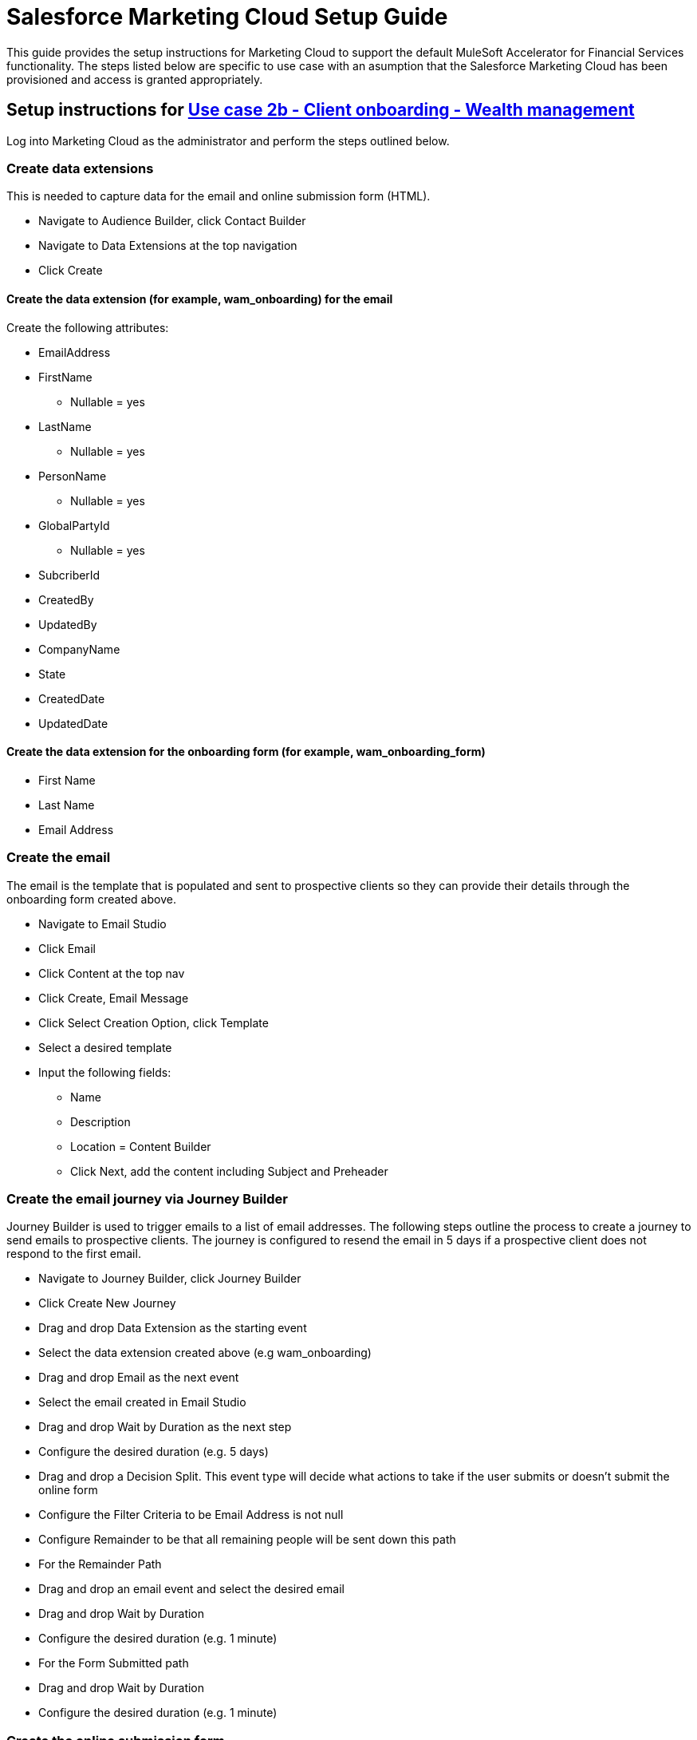 = Salesforce Marketing Cloud Setup Guide

This guide provides the setup instructions for Marketing Cloud to support the default MuleSoft Accelerator for Financial Services functionality. The steps listed below are specific to use case with an asumption that the Salesforce Marketing Cloud has been provisioned and access is granted appropriately.

== Setup instructions for https://anypoint.mulesoft.com/exchange/8f5e182d-2f4a-4ac0-a319-28f660de099c/mulesoft-accelerator-for-financial-services/minor/1.5/pages/Use%20case%202b%20-%20Client%20onboarding%20-%20Wealth%20management/[Use case 2b - Client onboarding - Wealth management]

Log into Marketing Cloud as the administrator and perform the steps outlined below.

=== Create data extensions

This is needed to capture data for the email and online submission form (HTML).

* Navigate to Audience Builder, click Contact Builder
* Navigate to Data Extensions at the top navigation
* Click Create

==== Create the data extension (for example, wam_onboarding) for the email

Create the following attributes:

* EmailAddress
* FirstName
 ** Nullable = yes
* LastName
 ** Nullable = yes
* PersonName
 ** Nullable = yes
* GlobalPartyId
 ** Nullable = yes
* SubcriberId
* CreatedBy
* UpdatedBy
* CompanyName
* State
* CreatedDate
* UpdatedDate

==== Create the data extension for the onboarding form (for example, wam_onboarding_form)

* First Name
* Last Name
* Email Address

=== Create the email

The email is the template that is populated and sent to prospective clients so they can provide their details through the onboarding form created above.

* Navigate to Email Studio
* Click Email
* Click Content at the top nav
* Click Create, Email Message
* Click Select Creation Option, click Template
* Select a desired template
* Input the following fields:
 ** Name
 ** Description
 ** Location = Content Builder
 ** Click Next, add the content including Subject and Preheader

=== Create the email journey via Journey Builder

Journey Builder is used to trigger emails to a list of email addresses. The following steps outline the process to create a journey to send emails to prospective clients. The journey is configured to resend the email in 5 days if a prospective client does not respond to the first email.

* Navigate to Journey Builder, click Journey Builder
* Click Create New Journey
* Drag and drop Data Extension as the starting event
* Select the data extension created above (e.g wam_onboarding)
* Drag and drop Email as the next event
* Select the email created in Email Studio
* Drag and drop Wait by Duration as the next step
* Configure the desired duration (e.g. 5 days)
* Drag and drop a Decision Split. This event type will decide what actions to take if the user submits or doesn't submit the online form
* Configure the Filter Criteria to be Email Address is not null
* Configure Remainder to be that all remaining people will be sent down this path
* For the Remainder Path
* Drag and drop an email event and select the desired email
* Drag and drop Wait by Duration
* Configure the desired duration (e.g. 1 minute)
* For the Form Submitted path
* Drag and drop Wait by Duration
* Configure the desired duration (e.g. 1 minute)

=== Create the online submission form.

This is the form that the client will submit so that the https://anypoint.mulesoft.com/exchange/8f5e182d-2f4a-4ac0-a319-28f660de099c/fins-salesforce-wealth-exp-api/[Salesforce Wealth Experience API] will be invoked to create a lead in FSC:

* Navigate to Web Studio and click Cloudpages
* Create a Collection
* Under Add Content, click a Landing Page. This is where the WAM Onboarding Form will be created
* Create the WAM Onboarding Form via HTML
* Drag and drop the HTML object into the content body
* Input the following code, save, and then publish

----
		<h1> WAM Onboarding Form </h1>
		<h2> Please fill out the following fields to completion: </h2>
		<form action="https://mcwqh6t79hz1ztf2d-090xpy55-q.pub.sfmc-content.com/toq02t51ydg" method="post">
			<table>
				<tr>
					<th style="text-align:right">First Name:<span
					style="color:red"><b>*</b></span>
					</th>
					<td>
					  <input type="text" name="firstName">
					</td>
				</tr>
				<tr>
					<th style="text-align:right">Last Name:<span style="color:red"><b>*</b></span>
					</th>
					<td><input type="text" name="lastName">
					</td>
				</tr>
				<tr>
					<th style="text-align:right">Email Address:<span style="color:red"><b>*</b></span>
					</th>
					<td>
						<input type="text" name="emailAddress">
					</td>
				</tr>
			</table>
			<br><br> <input type="submit" value="Submit Onboarding Form" />
		</form>
----

=== Create the confirmation landing page

This is the page that the user will see once they submit the onboarding form.

* Click Add Content, click Landing Page
* Drag and drop the Code Snippet object into the content body
* Input the following code, save, and then publish
+
----
%%[SET @firstName = RequestParameter('firstName')

SET @lastName = RequestParameter('lastName')

SET @emailAddress = RequestParameter('emailAddress')

SET @var0 = '{"firstName": "'
SET @var1 = '","lastName": "'
SET @var2 = '","emailAddress": "'
SET @var4 = '"}'
SET @content = Concat(@var0, @firstName, @var1,
@lastName, @var2, @emailAddress, @var4)

SET @return_code2DEFAULT3 =

HTTPPost("https://<replace with path to Salesforce Wealth Experience API>/api/leads","application/json", @content, @response_data2,"Authorization",@Bearer)

]%%
----

* Add a Free Form object below the code snippet object
Enter text: `“Thanks for your submission!”`

== Setup instructions for https://anypoint.mulesoft.com/exchange/8f5e182d-2f4a-4ac0-a319-28f660de099c/mulesoft-accelerator-for-financial-services/minor/1.6/pages/Use%20case%204a%20-%20Address%20change%20orchestration%20-%20Insurance/[Use case 4a - Address change orchestration - Insurance] and https://anypoint.mulesoft.com/exchange/8f5e182d-2f4a-4ac0-a319-28f660de099c/mulesoft-accelerator-for-financial-services/minor/1.6/pages/Use%20case%204b%20-%20Address%20change%20orchestration%20-%20Banking/[Use case 4b - Address change orchestration - Banking]

Log into Marketing Cloud as the administrator and perform the steps outlined below.

=== Create Installed Package.

This is needed for the System API to connect to Salesforce Marteing Cloud.

* Navigate to Settings \-> Setup \-> Users \-> Roles and check the role is assigned by selecting and clicking on View Assignments. The role shoudld include Administrator.
* Navigate to Settings \-> Setup \-> Apps \-> Installed Packages.
* Click New and add a new Package by providing a Name and Description.
* Click on the Add Component button that appears under Details tab. A pop-up opens with few options under Choose your Component Type section.
* Select API Integration as component type and click Next.
* Select Server-to-Server as Integration Type and click Next.
* Select Appropriate Scopes as needed for Integration and click Save. Note: These scopes listed are needed for using the Marketing CloudREST API and may not be used by the MuleSoft connector used in this application. Email: Read, Write Automations: Read, Write, Execute List and Subscribers: Read, Write Data Extensions: Read, Write

Once Saved, API Integration appears under Components section with Client Id, Client Secret, and SOAP Base URI that can be used to configure in `config-local.yaml/config-dev.yaml` properties file for each environment.

=== Create data extensions

==== Create the data extension to store Individuals (for example, Individual)

* Click on Email Studio.
* Click on Subscribers Menu.
* Click on Data Extensions link.
* On right side tab under Data Extensions section, click Create button to create Data Extensions.
* Select Standard DataExtension from the popup. Click Ok.
* On the next popup screen, choose Creation Method as Create from New. Enter the Name of the DataExtension as Individual, check the Is Sendable? checkbox, and click Next.
* On Data Retention Policy popup, set the Retention Setting to On and select Apply To Delete : as All records and data extensions. Set the Period: as After 6 Years from the dropdown and click Next.
* Add fields and create a relationship.
 ** Add a field EmailAddress with EmailAddress Data type and mark it as Primary Key.
 ** Add below fields as Text Data type with Length as 500 and mark them as Nullable.
  *** FirstName
  *** LastName
  *** PersonName
  *** GlobalPartyId
 ** Add below fields as Text Data type of Length 500.
  *** SubscriberId
  *** CreatedBy
  *** UpdatedBy
 ** Add below fields as Date Data type
  *** CreatedDate
  *** UpdatedDate.
 ** From drop downs of Send Relationship, choose Email Address relates to Subscribers on as Subscriber Key. Click Create.

==== Create the data extension for the Postal Address Change (for example, Postal_Address_Change_DE)

* Click on Email Studio.
* Click on Subscribers Menu.
* Click on Data Extensions link.
* On right side tab under Data Extensions section, click Create button to create Data Extensions.
* Select Standard DataExtension from the popup. Click Ok.
* On the next popup screen, choose Creation Method as Create from New. Enter the Name of the DataExtension as Individual, check the Is Sendable? checkbox, and click Next.
* On Data Retention Policy popup, set the Retention Setting to On and select Apply To Delete : as All records and data extensions. Set the Period: as After 6 Years from the dropdown and click Next.
* Add fields and create a relationship. There will be no Primary Key set for this Data Extension as it's to only trigger events for a Journey.
 ** Add a field EmailAddress with EmailAddress Data type.
 ** Add a field LastUpdated with Date as Data type and default value as current date by selecting the use the current system date checkbox.
 ** Add PersonName field as Text Data type with Length as 500.
 ** From drop downs of Send Relationship, choose Email Address relates to Subscribers on as Subscriber Key. Click  Create.

=== Create a Journey with Marketing Cloud Journey Builder

* Ensure an email message has been already composed with the correct Content that can be used in the Journey.
* Navigate to Journey Builder, click Create New Journey.
* Click Build in Multi-Step Journey.
 ** Drag and drop an API Event into the Entry Source, click Create an Event, enter a name for the API Event into the Activity Name, and select the relevant Data Extension.
 ** Drag and drop an Email event in between the API Event and Wait by Duration event in the Journey Builder flow diagram.
 ** Enter in a name for the Activity Name and provide a description in the Description field.
 ** Click Select Message and click the email message you've created and click Summary. Click Done.
 ** Click the Wait By Duration event in the Journey Builder flow (diamond shape diagram).Change duration to 1 minute and click Done.
* Click Save and Click Activate.

== Setup instructions for https://anypoint.mulesoft.com/exchange/8f5e182d-2f4a-4ac0-a319-28f660de099c/mulesoft-accelerator-for-financial-services/minor/1.6/pages/Use%20case%205%20-%20Optimize%20customer%20experiences%20with%20CDP/[Use case 5 - Optimize customer experiences with CDP]

Log into Marketing Cloud as the administrator and perform the steps outlined below.

=== Prerequisites

Please refer to the https://anypoint.mulesoft.com/exchange/8f5e182d-2f4a-4ac0-a319-28f660de099c/mulesoft-accelerator-for-financial-services/minor/1.6/pages/Salesforce%20CDP%20setup%20guide/[Salesforce CDP setup guide] for instructions on how to publish and activate a CDP segment. Once the segment is published and activated, it will trigger the creation of a data extension in Marketing Cloud with the same name as the CDP segment.

=== Check data extension in Marketing Cloud

Ensure the newly created data extension from CDP is active within Marketing cloud.

* Navigate to Contact Builder
* Click Data Extension at the top navigation
* Search for the Data Extension
* Confirm that the segment is created and shared with the CDP segment and proceed to the next step

=== Create the email in Marketing Cloud

* Navigate to Email Studio
* Click Email to create the email to send out to prospective clients
* Click Content at the top navigation
* Click Create Email Message
* Click Select Creation Option, click Template
* Select the desired Template
* Input the following fields
 ** Name
 ** Description
 ** Location = Content Builder
* Click Next, then add the content of your email including Subject and Preheader
* Click Save

=== Create a multi-step journey via Journey Builder

* Navigate to Journey Builder, click Journey Builder
* Click Create Multi-Step Journey
* Link the Data Extension shared with CDP
* Set the Schedule
 ** Set the start date
 ** Set the time zone
 ** Set the cadence for the Journey (i.e. timing)
 ** Set the Evaluate New Record Only equal to True
* Select the email message
 ** Set the Subject
 ** Select the Sender Profile
* Set the Wait period to 1 minute
* Save and activate the journey

== See Also

* xref:fins-prerequisites.adoc[Prerequisites]
* xref:fins-landing-page.adoc[MuleSoft Accelerator for Financial Services]
